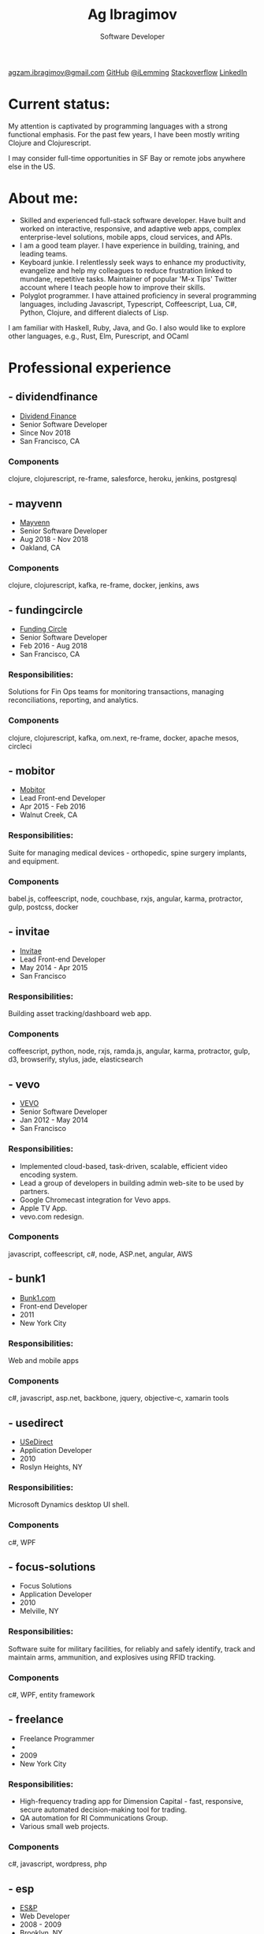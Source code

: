 #+TITLE: Ag Ibragimov
#+SUBTITLE: Software Developer
#+HTML_HEAD: <meta name="copyright" content="Ag Ibragimov. All registered trademarks belong to their respective owners">
#+HTML_HEAD: <meta name="description" content="Ag Ibragimov, Software Developer">
#+HTML_HEAD: <meta name="keywords" content="front-end, back-end, fullstack, developer, engineer, clojure, clojurescript, javascript, angular, react, functional, emacs, vim, d3, css3, san francisco, closure, closurescript">
#+HTML_HEAD: <meta name="revisit-after" content="2 days">
#+HTML_HEAD: <meta http-equiv="cache-control" content="no-cache">
#+HTML_HEAD: <meta name="viewport" content="initial-scale=1, width=device-width">
#+HTML_HEAD: <link rel="stylesheet" type="text/css" href="styles.css" />
#+HTML_HEAD: <link rel="stylesheet" type="text/css" href="https://fonts.googleapis.com/css?family=Maven Pro" />
#+HTML_HEAD: <link rel="stylesheet" type="text/css" href="https://cdnjs.cloudflare.com/ajax/libs/font-awesome/4.7.0/css/font-awesome.css" />

#+OPTIONS: html-style:nil toc:nil html-postamble:nil num:nil

#+begin_export html
<script type="text/javascript">
(function(i,s,o,g,r,a,m){i['GoogleAnalyticsObject']=r;i[r]=i[r]||function(){
(i[r].q=i[r].q||[]).push(arguments)},i[r].l=1*new Date();a=s.createElement(o),
m=s.getElementsByTagName(o)[0];a.async=1;a.src=g;m.parentNode.insertBefore(a,m)
})(window,document,'script','https://www.google-analytics.com/analytics.js','ga');

ga('create', 'UA-69633231-1', 'auto');
ga('send', 'pageview');
</script>
#+end_export

#+begin_export html
<div class="pdf-link">
  <a id="pdf-link" href="resume.pdf"> <img src="pdf-icon.png"/> </a>
</div>
<div class="links">
  <a class="fa fa-envelope" href="mailto:agzam.ibragimov@gmail.com">agzam.ibragimov@gmail.com</a>
  <a class="fa fa-github" href="https://github.com/agzam" target="_blank">GitHub</a>
  <a class="fa fa-twitter" href="https://twitter.com/iLemming" target="_blank">@iLemming</a>
  <a class="fa fa-stack-overflow" href="https://stackoverflow.com/users/116395/agzam" target="_blank">Stackoverflow</a>
  <a class="fa fa-linkedin" href="https://www.linkedin.com/in/agzam" target="_blank">LinkedIn</a>
</div>
#+end_export

* Current status:
  :PROPERTIES:
  :HTML_CONTAINER_CLASS: section__current-status
  :END:
  My attention is captivated by programming languages with a strong functional emphasis. For the past few years, I have been mostly writing Clojure and Clojurescript.

  I may consider full-time opportunities in SF Bay or remote jobs anywhere else in the US.

* About me:
  :PROPERTIES:
  :HTML_CONTAINER_CLASS: section__aboutme
  :END:
  - Skilled and experienced full-stack software developer. Have built and worked on interactive, responsive, and adaptive web apps, complex enterprise-level solutions, mobile apps, cloud services, and APIs.
  - I am a good team player. I have experience in building, training, and leading teams.
  - Keyboard junkie. I relentlessly seek ways to enhance my productivity, evangelize and help my colleagues to reduce frustration linked to mundane, repetitive tasks. Maintainer of popular 'M-x Tips' Twitter account where I teach people how to improve their skills.
  - Polyglot programmer. I have attained proficiency in several programming languages, including Javascript, Typescript, Coffeescript, Lua, C#, Python, Clojure, and different dialects of Lisp.
  I am familiar with Haskell, Ruby, Java, and Go.
  I also would like to explore other languages, e.g., Rust, Elm, Purescript, and OCaml

* Professional experience

** - dividendfinance
  :PROPERTIES:
  :HTML_CONTAINER_CLASS: section__experience
  :END:
  - [[https://dividendfinance.com][Dividend Finance]]
  - Senior Software Developer
  - Since Nov 2018
  - San Francisco, CA
*** Components
    :PROPERTIES:
    :HTML_CONTAINER_CLASS: section_sub
    :END:
    clojure, clojurescript, re-frame, salesforce, heroku, jenkins, postgresql
** - mayvenn
  :PROPERTIES:
  :HTML_CONTAINER_CLASS: section__experience
  :END:
  - [[https://mayvenn.com][Mayvenn]]
  - Senior Software Developer
  - Aug 2018 - Nov 2018
  - Oakland, CA
*** Components
    :PROPERTIES:
    :HTML_CONTAINER_CLASS: section_sub
    :END:
    clojure, clojurescript, kafka, re-frame, docker, jenkins, aws

** - fundingcircle
  :PROPERTIES:
  :HTML_CONTAINER_CLASS: section__experience
  :END:
  - [[https://fundingcircle.com][Funding Circle]]
  - Senior Software Developer
  - Feb 2016 - Aug 2018
  - San Francisco, CA
*** Responsibilities:
    :PROPERTIES:
    :HTML_CONTAINER_CLASS: section_sub
    :END:
    Solutions for Fin Ops teams for monitoring transactions, managing reconciliations, reporting, and analytics.
*** Components
    :PROPERTIES:
    :HTML_CONTAINER_CLASS: section_sub
    :END:
    clojure, clojurescript, kafka, om.next, re-frame, docker, apache mesos, circleci

** - mobitor
   :PROPERTIES:
  :HTML_CONTAINER_CLASS: section__experience
  :END:
  - [[http://www.mobitor.com][Mobitor]]
  - Lead Front-end Developer
  - Apr 2015 - Feb 2016
  - Walnut Creek, CA
*** Responsibilities:
    :PROPERTIES:
    :HTML_CONTAINER_CLASS: section_sub
    :END:
    Suite for managing medical devices - orthopedic, spine surgery implants, and equipment.
*** Components
    :PROPERTIES:
    :HTML_CONTAINER_CLASS: section_sub
    :END:
    babel.js, coffeescript, node, couchbase, rxjs, angular, karma, protractor, gulp, postcss, docker

** - invitae
   :PROPERTIES:
   :HTML_CONTAINER_CLASS: section__experience
   :END:
   - [[https://www.invitae.com][Invitae]]
   - Lead Front-end Developer
   - May 2014 - Apr 2015
   - San Francisco
*** Responsibilities:
    :PROPERTIES:
    :HTML_CONTAINER_CLASS: section_sub
    :END:
    Building asset tracking/dashboard web app.
*** Components
    :PROPERTIES:
    :HTML_CONTAINER_CLASS: section_sub
    :END:
    coffeescript, python, node, rxjs, ramda.js, angular, karma, protractor, gulp, d3, browserify, stylus, jade, elasticsearch

** - vevo
   :PROPERTIES:
   :HTML_CONTAINER_CLASS: section__experience
   :END:
  - [[http://www.vevo.com][VEVO]]
  - Senior Software Developer
  - Jan 2012 - May 2014
  - San Francisco
*** Responsibilities:
    :PROPERTIES:
    :HTML_CONTAINER_CLASS: section_sub
    :END:
    - Implemented cloud-based, task-driven, scalable, efficient video encoding system.
    - Lead a group of developers in building admin web-site to be used by partners.
    - Google Chromecast integration for Vevo apps.
    - Apple TV App.
    - vevo.com redesign.
*** Components
    :PROPERTIES:
    :HTML_CONTAINER_CLASS: section_sub
    :END:
    javascript, coffeescript, c#, node, ASP.net, angular, AWS

** - bunk1
  :PROPERTIES:
  :HTML_CONTAINER_CLASS: section__experience
  :END:
  - [[https://www.bunk1.com][Bunk1.com]]
  - Front-end Developer
  - 2011
  - New York City
*** Responsibilities:
    :PROPERTIES:
    :HTML_CONTAINER_CLASS: section_sub
    :END:
    Web and mobile apps
*** Components
    :PROPERTIES:
    :HTML_CONTAINER_CLASS: section_sub
    :END:
    c#, javascript, asp.net, backbone, jquery, objective-c, xamarin tools

** - usedirect
   :PROPERTIES:
   :HTML_CONTAINER_CLASS: section__experience
   :END:
   - [[https://www.usedirect.com][USeDirect]]
   - Application Developer
   - 2010
   - Roslyn Heights, NY
*** Responsibilities:
    :PROPERTIES:
    :HTML_CONTAINER_CLASS: section_sub
    :END:
    Microsoft Dynamics desktop UI shell.
*** Components
    :PROPERTIES:
    :HTML_CONTAINER_CLASS: section_sub
    :END:
    c#, WPF
** - focus-solutions
   :PROPERTIES:
   :HTML_CONTAINER_CLASS: section__experience
   :END:
   - Focus Solutions
   - Application Developer
   - 2010
   - Melville, NY
*** Responsibilities:
    :PROPERTIES:
    :HTML_CONTAINER_CLASS: section_sub
    :END:
    Software suite for military facilities, for reliably and safely identify, track and maintain arms, ammunition, and explosives using RFID tracking.
*** Components
    :PROPERTIES:
    :HTML_CONTAINER_CLASS: section_sub
    :END:
    c#, WPF, entity framework

** - freelance
   :PROPERTIES:
   :HTML_CONTAINER_CLASS: section__experience
   :END:
   - Freelance Programmer
   -
   - 2009
   - New York City
*** Responsibilities:
    :PROPERTIES:
    :HTML_CONTAINER_CLASS: section_sub
    :END:
    - High-frequency trading app for Dimension Capital - fast, responsive, secure automated decision-making tool for trading.
    - QA automation for RI Communications Group.
    - Various small web projects.
*** Components
    :PROPERTIES:
    :HTML_CONTAINER_CLASS: section_sub
    :END:
    c#, javascript, wordpress, php

** - esp
   :PROPERTIES:
   :HTML_CONTAINER_CLASS: section__experience
   :END:
   - [[http://www.esp-sgs.com][ES&P]]
   - Web Developer
   - 2008 - 2009
   - Brooklyn, NY
*** Responsibilities:
    :PROPERTIES:
    :HTML_CONTAINER_CLASS: section_sub
    :END:
    Medicaid reimbursement web-site for school districts.

** - codeluxe
   :PROPERTIES:
   :HTML_CONTAINER_CLASS: section__experience
   :END:
   - CodeLuxe
   - Application Developer
   - 2008
   - Moscow, Russia
*** Responsibilities:
    :PROPERTIES:
    :HTML_CONTAINER_CLASS: section_sub
    :END:
    Arcade video games.

** - denise
   :PROPERTIES:
   :HTML_CONTAINER_CLASS: section__experience
   :END:
   - DENISE
   - IT Manager
   - 2007 - 2008
   - Moscow, Russia
*** Responsibilities:
    :PROPERTIES:
    :HTML_CONTAINER_CLASS: section_sub
    :END:
    ERP, Sales and Retail management systems.

** - plussoft
   :PROPERTIES:
   :HTML_CONTAINER_CLASS: section__experience
   :END:
   - [[http://plussoft.uz][PlusSoft]]
   -  ERP Integrator
   - 2003 - 2006
   - Tashkent, Uzbekistan
*** Responsibilities:
    :PROPERTIES:
    :HTML_CONTAINER_CLASS: section_sub
    :END:
    - Ticket booking suite for Uzbekistan Airways.
    - Project for National Broadcasting Company - for planning, allocating and monitoring TV commercials.
** - a&a
   :PROPERTIES:
   :HTML_CONTAINER_CLASS: section__experience
   :END:
   - A&A Software
   - ERP Integrator
   - 2005 - 2006
   - Dubai, UAE
*** Responsibilities:
    :PROPERTIES:
    :HTML_CONTAINER_CLASS: section_sub
    :END:
    - Accounting solutions for air-cargo companies ([[http://www.aerovista.aero][Aerovista]] and [[http://www.rusaviation.com][RusAviation]]).
    - Car rental automation suite.
** - spektr
   :PROPERTIES:
   :HTML_CONTAINER_CLASS: section__experience
   :END:
   - Spektr
   - System Administrator
   - 2001 - 2003
   - Pyatigorsk, Russia

* Education
  :PROPERTIES:
  :HTML_CONTAINER_CLASS: section__education
  :END:
** [[https:///en][Tashkent University of Information Technologies]]
 Bachelor of Software Engineering.

#+begin_export html
  <div class="updated">
    <span>updated:</span>
    <span>Aug 2019</span>
  </div>
#+end_export
